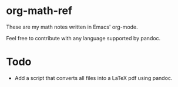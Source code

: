 * org-math-ref
These are my math notes written in Emacs' org-mode.

Feel free to contribute with any language supported by pandoc.

* Todo
  - Add a script that converts all files into a LaTeX pdf using pandoc.
